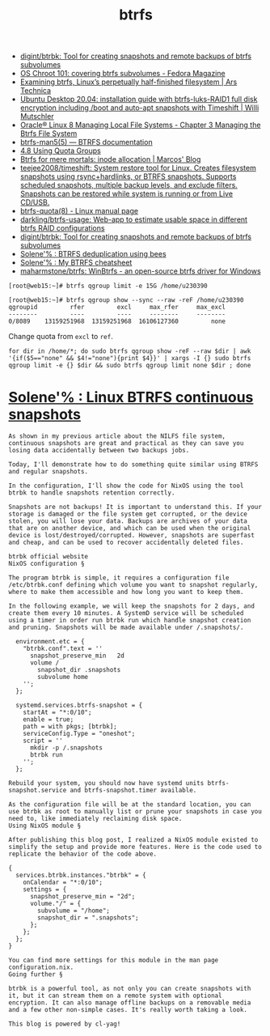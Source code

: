 :PROPERTIES:
:ID:       fea86a57-a755-4ced-a061-3a5fe36dcc14
:END:
#+TITLE: btrfs

- [[https://github.com/digint/btrbk][digint/btrbk: Tool for creating snapshots and remote backups of btrfs subvolumes]]
- [[https://fedoramagazine.org/os-chroot-101-covering-btrfs-subvolumes/][OS Chroot 101: covering btrfs subvolumes - Fedora Magazine]]
- [[https://arstechnica.com/gadgets/2021/09/examining-btrfs-linuxs-perpetually-half-finished-filesystem/][Examining btrfs, Linux’s perpetually half-finished filesystem | Ars Technica]]
- [[https://mutschler.eu/linux/install-guides/ubuntu-btrfs-raid1-20-04/#step-3-optional-optimize-mount-options-for-ssd-or-nvme-drives][Ubuntu Desktop 20.04: installation guide with btrfs-luks-RAID1 full disk encryption including /boot and auto-apt snapshots with Timeshift | Willi Mutschler]]
- [[https://docs.oracle.com/en/operating-systems/oracle-linux/8/fsadmin/btrfs-main.html][Oracle® Linux 8 Managing Local File Systems - Chapter 3 Managing the Btrfs File System]]
- [[https://btrfs.readthedocs.io/en/latest/btrfs-man5.html][btrfs-man5(5) — BTRFS documentation]]
- [[https://docs.oracle.com/cd/E37670_01/E37355/html/ol_quotagrps_btrfs.html][4.8 Using Quota Groups]]
- [[https://mpdesouza.com/blog/btrfs-for-mere-mortals-inode-allocation/][Btrfs for mere mortals: inode allocation | Marcos' Blog]]
- [[https://github.com/teejee2008/timeshift][teejee2008/timeshift: System restore tool for Linux. Creates filesystem snapshots using rsync+hardlinks, or BTRFS snapshots. Supports scheduled snapshots, multiple backup levels, and exclude filters. Snapshots can be restored while system is running or from Live CD/USB.]]
- [[https://man7.org/linux/man-pages/man8/btrfs-quota.8.html][btrfs-quota(8) - Linux manual page]]
- [[https://github.com/darkling/btrfs-usage][darkling/btrfs-usage: Web-app to estimate usable space in different btrfs RAID configurations]]
- [[https://github.com/digint/btrbk][digint/btrbk: Tool for creating snapshots and remote backups of btrfs subvolumes]]
- [[https://dataswamp.org/~solene/2022-08-16-btrfs-deduplication-with-bees.html][Solene'% : BTRFS deduplication using bees]]
- [[https://dataswamp.org/~solene/2022-08-29-btrfs-cheatsheet.html][Solene'% : My BTRFS cheatsheet]]
- [[https://github.com/maharmstone/btrfs][maharmstone/btrfs: WinBtrfs - an open-source btrfs driver for Windows]]

#+begin_example
  [root@web15:~]# btrfs qgroup limit -e 15G /home/u230390

  [root@web15:~]# btrfs qgroup show --sync --raw -reF /home/u230390
  qgroupid         rfer         excl     max_rfer     max_excl 
  --------         ----         ----     --------     -------- 
  0/8089    13159251968  13159251968  16106127360         none
#+end_example

Change quota from =excl= to =ref=.
#+begin_src shell
  for dir in /home/*; do sudo btrfs qgroup show -reF --raw $dir | awk '{if($5=="none" && $4!="none"){print $4}}' | xargs -I {} sudo btrfs qgroup limit -e {} $dir && sudo btrfs qgroup limit none $dir ; done
#+end_src

* [[https://dataswamp.org/~solene/2022-10-07-nixos-btrfs-continuous-snapshots.html][Solene'% : Linux BTRFS continuous snapshots]]

#+begin_example
  As shown in my previous article about the NILFS file system, continuous snapshots are great and practical as they can save you losing data accidentally between two backups jobs.

  Today, I'll demonstrate how to do something quite similar using BTRFS and regular snapshots.

  In the configuration, I'll show the code for NixOS using the tool btrbk to handle snapshots retention correctly.

  Snapshots are not backups! It is important to understand this. If your storage is damaged or the file system get corrupted, or the device stolen, you will lose your data. Backups are archives of your data that are on another device, and which can be used when the original device is lost/destroyed/corrupted. However, snapshots are superfast and cheap, and can be used to recover accidentally deleted files.

  btrbk official website
  NixOS configuration §

  The program btrbk is simple, it requires a configuration file /etc/btrbk.conf defining which volume you want to snapshot regularly, where to make them accessible and how long you want to keep them.

  In the following example, we will keep the snapshots for 2 days, and create them every 10 minutes. A SystemD service will be scheduled using a timer in order run btrbk run which handle snapshot creation and pruning. Snapshots will be made available under /.snapshots/.

    environment.etc = {
      "btrbk.conf".text = ''
        snapshot_preserve_min   2d
        volume /
          snapshot_dir .snapshots
          subvolume home
      '';
    };
  
    systemd.services.btrfs-snapshot = {
      startAt = "*:0/10";
      enable = true;
      path = with pkgs; [btrbk];
      serviceConfig.Type = "oneshot";
      script = ''
        mkdir -p /.snapshots
        btrbk run
      '';
    };

  Rebuild your system, you should now have systemd units btrfs-snapshot.service and btrfs-snapshot.timer available.

  As the configuration file will be at the standard location, you can use btrbk as root to manually list or prune your snapshots in case you need to, like immediately reclaiming disk space.
  Using NixOS module §

  After publishing this blog post, I realized a NixOS module existed to simplify the setup and provide more features. Here is the code used to replicate the behavior of the code above.

  {
    services.btrbk.instances."btrbk" = {
      onCalendar = "*:0/10";
      settings = {
        snapshot_preserve_min = "2d";
        volume."/" = {
          subvolume = "/home";
          snapshot_dir = ".snapshots";
        };
      };
    };
  }

  You can find more settings for this module in the man page configuration.nix.
  Going further §

  btrbk is a powerful tool, as not only you can create snapshots with it, but it can stream them on a remote system with optional encryption. It can also manage offline backups on a removable media and a few other non-simple cases. It's really worth taking a look.

  This blog is powered by cl-yag!
#+end_example
